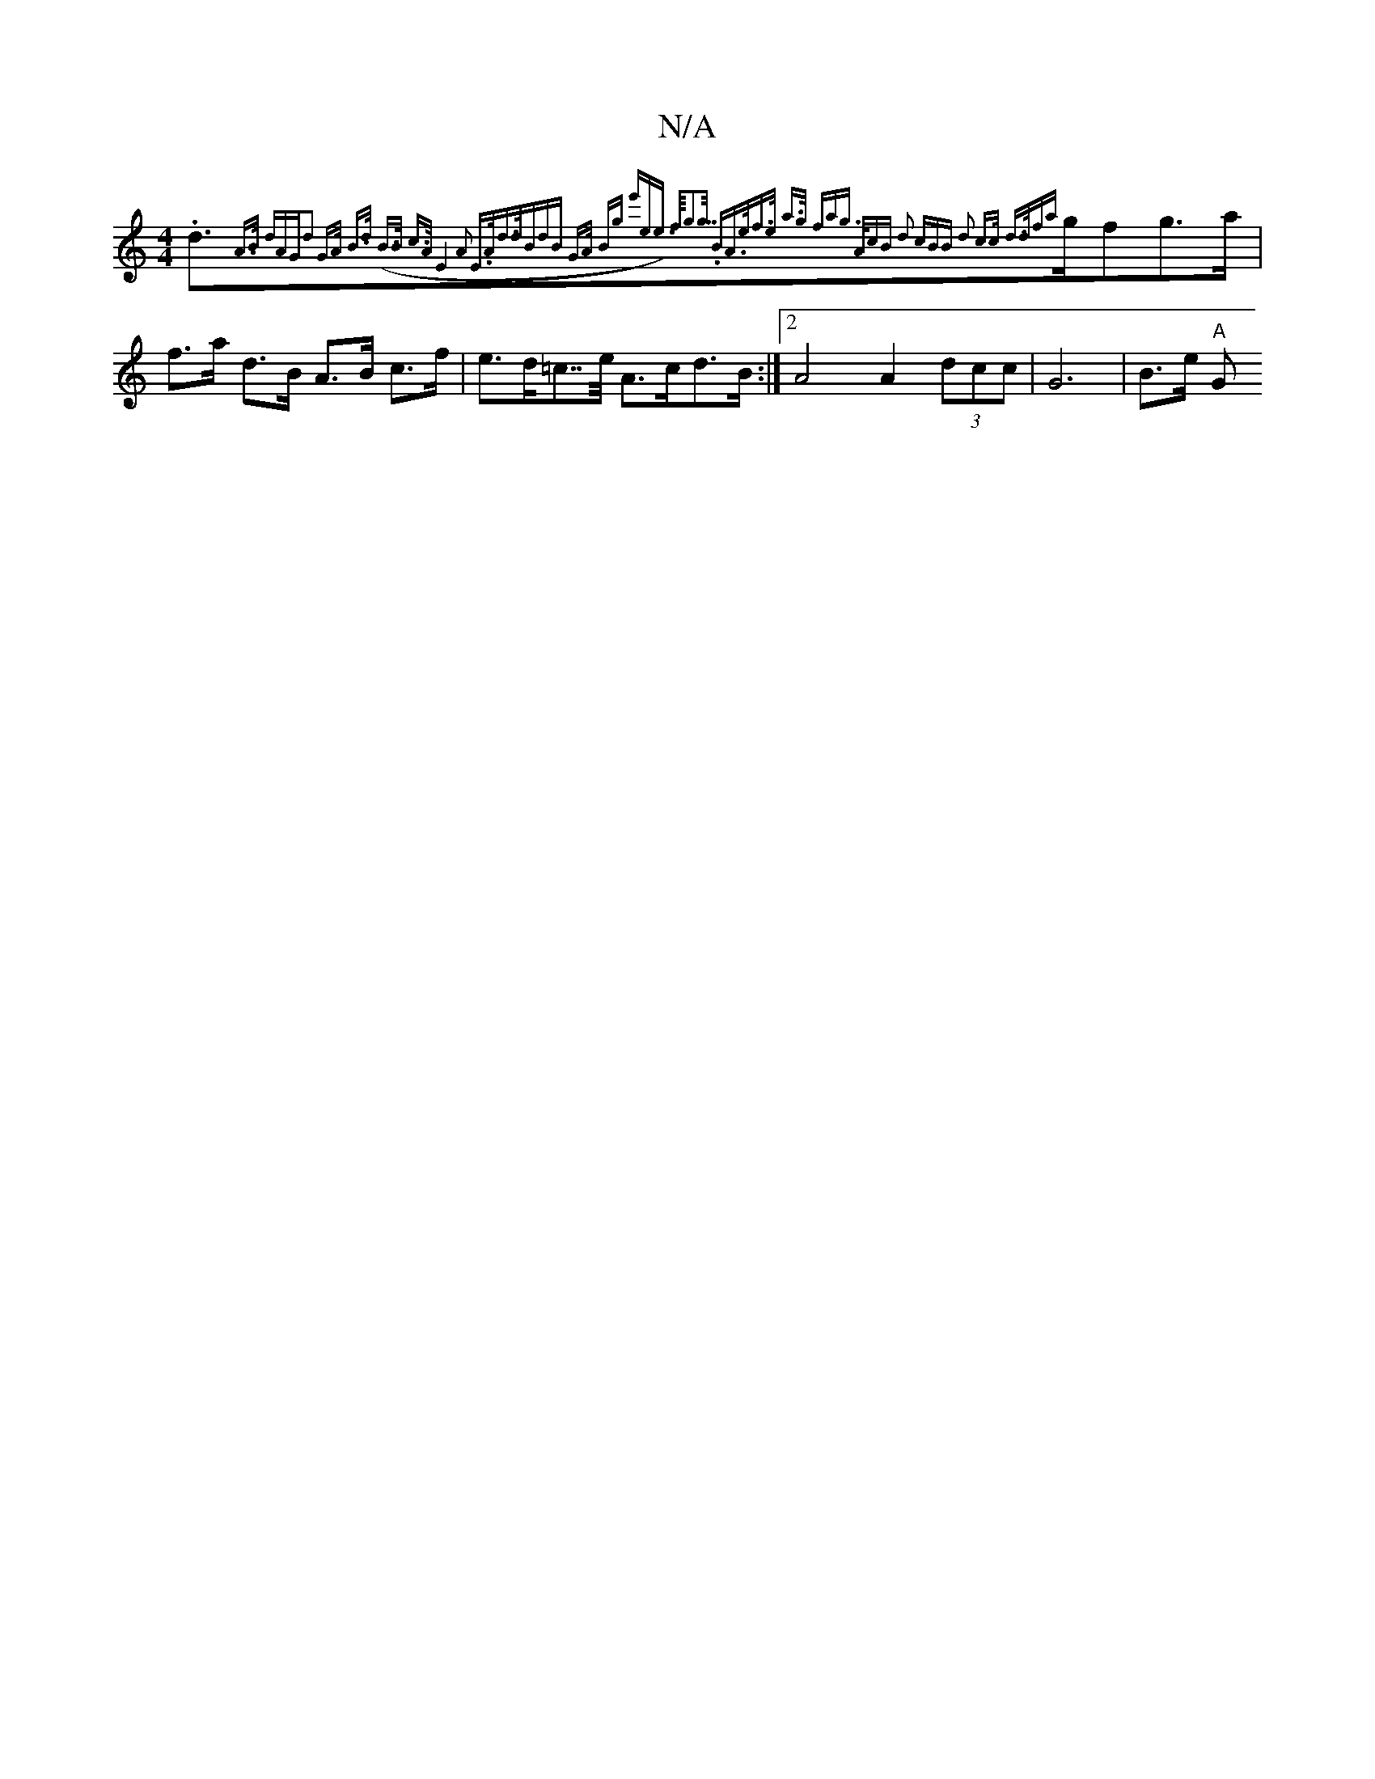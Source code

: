 X:1
T:N/A
M:4/4
R:N/A
K:Cmajor
.d>{A>B dAG|d2 G>A B>d (B>B c>A |1 E4 A2- E>Ad>d|(3BdB G>A Bg (3e'ee>) |f<g>g (3.BA>e|f>e a>g fag>) (3AcB | d2 (3cBB d2 c>c d>d|fa}gfg>a|f>a d>B A>B c>f|e>d=c>>e A>cd>B :|2 A4 A2 (3dcc | G6 | B>e "A"G